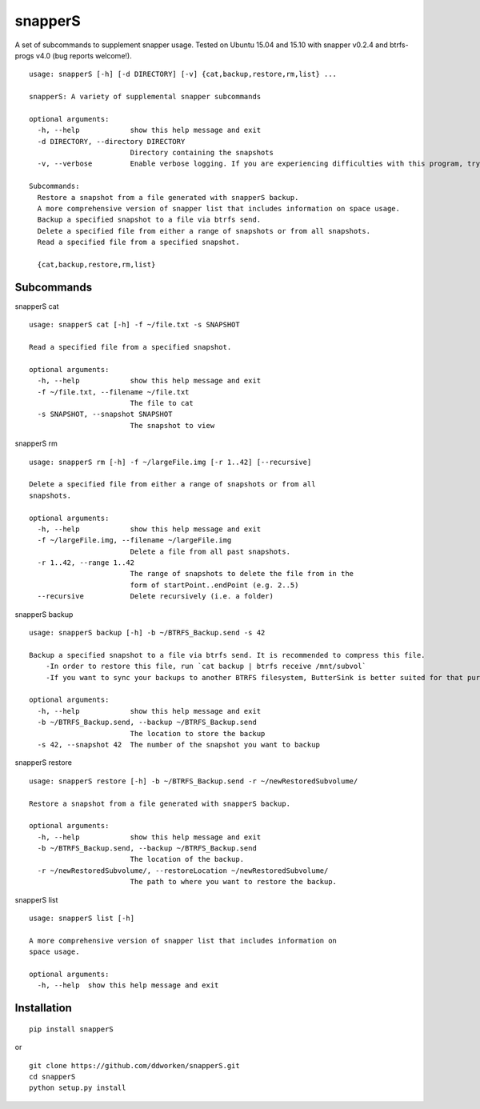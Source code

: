 ========
snapperS
========

.. image:: https://badge.fury.io/py/snapperS.svg
    :target: https://badge.fury.io/py/snapperS

.. image:: https://travis-ci.org/ddworken/snapperS.svg?branch=master
    :target: https://travis-ci.org/ddworken/snapperS
    
A set of subcommands to supplement snapper usage. Tested on Ubuntu 15.04 and 15.10 with snapper v0.2.4 and btrfs-progs v4.0 (bug reports welcome!).

::
    
    usage: snapperS [-h] [-d DIRECTORY] [-v] {cat,backup,restore,rm,list} ...

    snapperS: A variety of supplemental snapper subcommands

    optional arguments:
      -h, --help            show this help message and exit
      -d DIRECTORY, --directory DIRECTORY
                            Directory containing the snapshots
      -v, --verbose         Enable verbose logging. If you are experiencing difficulties with this program, try with -v for debugging. 

    Subcommands:
      Restore a snapshot from a file generated with snapperS backup. 
      A more comprehensive version of snapper list that includes information on space usage. 
      Backup a specified snapshot to a file via btrfs send. 
      Delete a specified file from either a range of snapshots or from all snapshots. 
      Read a specified file from a specified snapshot. 

      {cat,backup,restore,rm,list}


Subcommands
------------

snapperS cat

::

    usage: snapperS cat [-h] -f ~/file.txt -s SNAPSHOT

    Read a specified file from a specified snapshot.

    optional arguments:
      -h, --help            show this help message and exit
      -f ~/file.txt, --filename ~/file.txt
                            The file to cat
      -s SNAPSHOT, --snapshot SNAPSHOT
                            The snapshot to view


snapperS rm

::

    usage: snapperS rm [-h] -f ~/largeFile.img [-r 1..42] [--recursive]

    Delete a specified file from either a range of snapshots or from all
    snapshots.

    optional arguments:
      -h, --help            show this help message and exit
      -f ~/largeFile.img, --filename ~/largeFile.img
                            Delete a file from all past snapshots.
      -r 1..42, --range 1..42
                            The range of snapshots to delete the file from in the
                            form of startPoint..endPoint (e.g. 2..5)
      --recursive           Delete recursively (i.e. a folder)
    

snapperS backup

::

    usage: snapperS backup [-h] -b ~/BTRFS_Backup.send -s 42
    
    Backup a specified snapshot to a file via btrfs send. It is recommended to compress this file.
        -In order to restore this file, run `cat backup | btrfs receive /mnt/subvol`
        -If you want to sync your backups to another BTRFS filesystem, ButterSink is better suited for that purpose. 
    
    optional arguments:
      -h, --help            show this help message and exit
      -b ~/BTRFS_Backup.send, --backup ~/BTRFS_Backup.send
                            The location to store the backup
      -s 42, --snapshot 42  The number of the snapshot you want to backup


snapperS restore

::

    usage: snapperS restore [-h] -b ~/BTRFS_Backup.send -r ~/newRestoredSubvolume/

    Restore a snapshot from a file generated with snapperS backup.

    optional arguments:
      -h, --help            show this help message and exit
      -b ~/BTRFS_Backup.send, --backup ~/BTRFS_Backup.send
                            The location of the backup.
      -r ~/newRestoredSubvolume/, --restoreLocation ~/newRestoredSubvolume/
                            The path to where you want to restore the backup.


snapperS list

::

    usage: snapperS list [-h]

    A more comprehensive version of snapper list that includes information on
    space usage.

    optional arguments:
      -h, --help  show this help message and exit


Installation
-------------

::

    pip install snapperS

or

::

    git clone https://github.com/ddworken/snapperS.git
    cd snapperS
    python setup.py install


